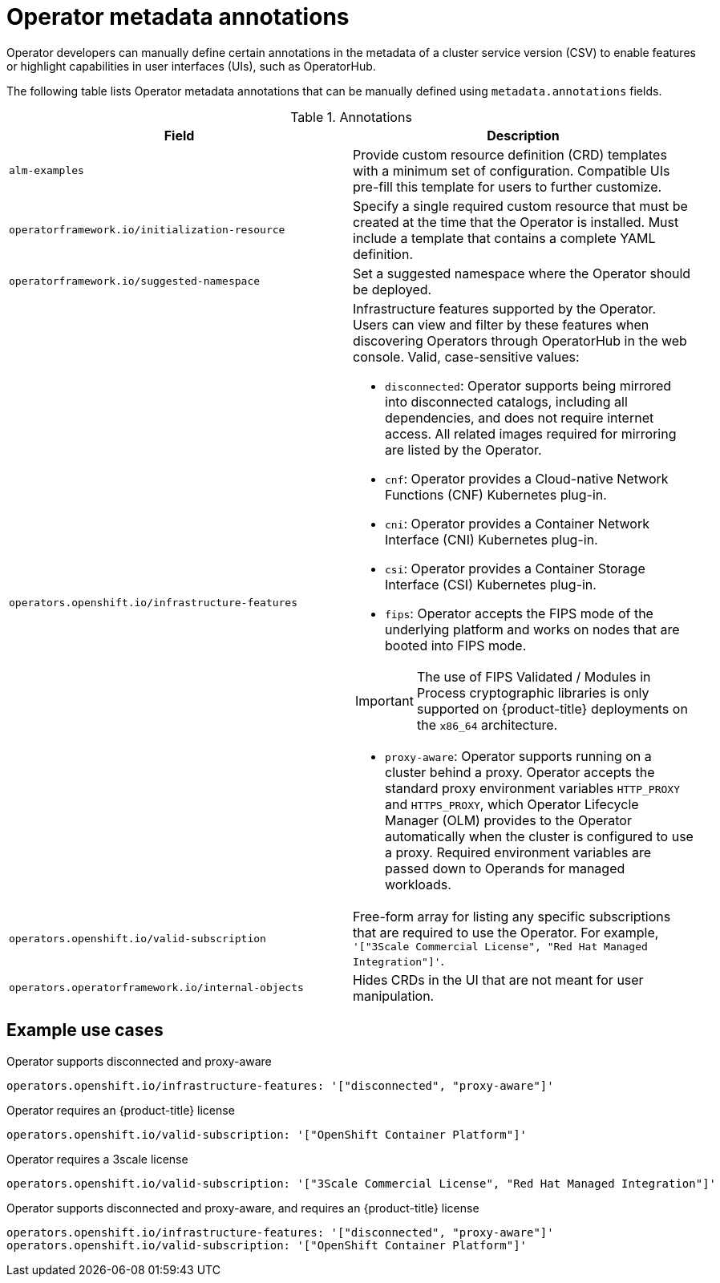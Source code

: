 // Module included in the following assemblies:
//
// * operators/operator_sdk/osdk-generating-csvs.adoc

[id="osdk-csv-manual-annotations_{context}"]
= Operator metadata annotations

[role="_abstract"]
Operator developers can manually define certain annotations in the metadata of a cluster service version (CSV) to enable features or highlight capabilities in user interfaces (UIs), such as OperatorHub.

The following table lists Operator metadata annotations that can be manually defined using `metadata.annotations` fields.

.Annotations
[cols="5a,5a",options="header"]
|===
|Field |Description

|`alm-examples`
|Provide custom resource definition (CRD) templates with a minimum set of configuration. Compatible UIs pre-fill this template for users to further customize.

|`operatorframework.io/initialization-resource`
|Specify a single required custom resource that must be created at the time that the Operator is installed. Must include a template that contains a complete YAML definition.

|`operatorframework.io/suggested-namespace`
|Set a suggested namespace where the Operator should be deployed.

|`operators.openshift.io/infrastructure-features`
|Infrastructure features supported by the Operator. Users can view and filter by these features when discovering Operators through OperatorHub in the web console. Valid, case-sensitive values:

- `disconnected`: Operator supports being mirrored into disconnected catalogs, including all dependencies, and does not require internet access. All related images required for mirroring are listed by the Operator.
- `cnf`: Operator provides a Cloud-native Network Functions (CNF) Kubernetes plug-in.
- `cni`: Operator provides a Container Network Interface (CNI) Kubernetes plug-in.
- `csi`: Operator provides a Container Storage Interface (CSI) Kubernetes plug-in.
- `fips`: Operator accepts the FIPS mode of the underlying platform and works on nodes that are booted into FIPS mode.

[IMPORTANT]
====
The use of FIPS Validated / Modules in Process cryptographic libraries is only supported on {product-title} deployments on the `x86_64` architecture.
====
- `proxy-aware`: Operator supports running on a cluster behind a proxy. Operator accepts the standard proxy environment variables  `HTTP_PROXY` and `HTTPS_PROXY`, which Operator Lifecycle Manager (OLM) provides to the Operator automatically when the cluster is configured to use a proxy. Required environment variables are passed down to Operands for managed workloads.

|`operators.openshift.io/valid-subscription`
|Free-form array for listing any specific subscriptions that are required to use the Operator. For example, `'["3Scale Commercial License", "Red Hat Managed Integration"]'`.

|`operators.operatorframework.io/internal-objects`
|Hides CRDs in the UI that are not meant for user manipulation.

|===

[discrete]
[id="osdk-csv-manual-annotations-examples_{context}"]
== Example use cases

.Operator supports disconnected and proxy-aware
[source,terminal]
----
operators.openshift.io/infrastructure-features: '["disconnected", "proxy-aware"]'
----

.Operator requires an {product-title} license
[source,terminal]
----
operators.openshift.io/valid-subscription: '["OpenShift Container Platform"]'
----

.Operator requires a 3scale license
[source,terminal]
----
operators.openshift.io/valid-subscription: '["3Scale Commercial License", "Red Hat Managed Integration"]'
----

.Operator supports disconnected and proxy-aware, and requires an {product-title} license
[source,terminal]
----
operators.openshift.io/infrastructure-features: '["disconnected", "proxy-aware"]'
operators.openshift.io/valid-subscription: '["OpenShift Container Platform"]'
----
